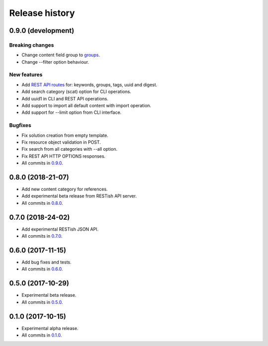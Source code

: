 .. :changelog:

Release history
===============

0.9.0 (development)
-------------------

Breaking changes
~~~~~~~~~~~~~~~~

* Change content field group to groups_.
* Change --filter option behaviour.

New features
~~~~~~~~~~~~

* Add `REST API routes`_ for: keywords, groups, tags, uuid and digest.
* Add search category (scat) option for CLI operations.
* Add uuid1 in CLI and REST API operations.
* Add support to import all default content with import operation.
* Add support for --limit option from CLI interface.

Bugfixes
~~~~~~~~

* Fix solution creation from empty template.
* Fix resource object validation in POST.
* Fix search from all categories with --all option.
* Fix REST API HTTP OPTIONS responses.
* All commits in `0.9.0`_.

0.8.0 (2018-21-07)
------------------

* Add new content category for references.
* Add experimental beta release from RESTish API server.
* All commits in `0.8.0`_.

0.7.0 (2018-24-02)
------------------

* Add experimental RESTish JSON API.
* All commits in `0.7.0`_.

0.6.0 (2017-11-15)
------------------

* Add bug fixes and tests.
* All commits in `0.6.0`_.

0.5.0 (2017-10-29)
------------------

* Experimental beta release.
* All commits in `0.5.0`_.

0.1.0 (2017-10-15)
------------------

* Experimental alpha release.
* All commits in `0.1.0`_.

.. _0.9.0: https://github.com/heilaaks/snippy/compare/v0.8.0...master
.. _0.8.0: https://github.com/heilaaks/snippy/compare/v0.7.0...heilaaks:v0.8.0
.. _0.7.0: https://github.com/heilaaks/snippy/compare/v0.6.0...heilaaks:v0.7.0
.. _0.6.0: https://github.com/heilaaks/snippy/compare/v0.5.0...heilaaks:v0.6.0
.. _0.5.0: https://github.com/heilaaks/snippy/compare/v0.1.0...heilaaks:v0.5.0
.. _0.1.0: https://github.com/heilaaks/snippy/compare/ce6395137b...heilaaks:v0.1.0
.. _REST API routes: https://app.swaggerhub.com/apis/heilaaks/snippy/1.0
.. _groups: https://github.com/heilaaks/snippy/commit/08394b6acaf8d1e0c7971e5fe4de95c04c54790b
